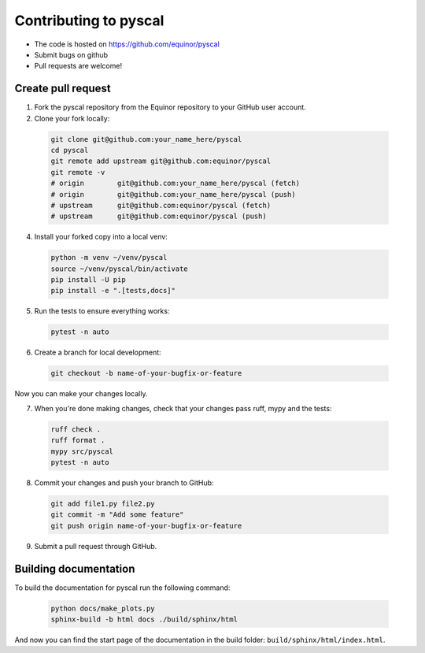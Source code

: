 Contributing to pyscal
=========================

* The code is hosted on https://github.com/equinor/pyscal
* Submit bugs on github
* Pull requests are welcome!


Create pull request
-------------------

1. Fork the pyscal repository from the Equinor repository to your GitHub
   user account.

2. Clone your fork locally:
  
  .. code-block:: bash
  
        git clone git@github.com:your_name_here/pyscal
        cd pyscal
        git remote add upstream git@github.com:equinor/pyscal
        git remote -v
        # origin	git@github.com:your_name_here/pyscal (fetch)
        # origin	git@github.com:your_name_here/pyscal (push)
        # upstream	git@github.com:equinor/pyscal (fetch)
        # upstream	git@github.com:equinor/pyscal (push)

4. Install your forked copy into a local venv:

  .. code-block:: bash
  
        python -m venv ~/venv/pyscal
        source ~/venv/pyscal/bin/activate
        pip install -U pip
        pip install -e ".[tests,docs]"
  
5. Run the tests to ensure everything works:

  .. code-block:: bash
  
        pytest -n auto

6. Create a branch for local development:

  .. code-block:: bash
  
        git checkout -b name-of-your-bugfix-or-feature
  
Now you can make your changes locally.

7. When you're done making changes, check that your changes pass ruff, mypy and the
   tests:

  .. code-block:: bash
  
        ruff check .
        ruff format .
        mypy src/pyscal
        pytest -n auto
  
8. Commit your changes and push your branch to GitHub:

  .. code-block:: bash
  
        git add file1.py file2.py
        git commit -m "Add some feature"
        git push origin name-of-your-bugfix-or-feature

9. Submit a pull request through GitHub.


Building documentation
----------------------

To build the documentation for pyscal run the following command:

  .. code-block:: bash

        python docs/make_plots.py
        sphinx-build -b html docs ./build/sphinx/html

And now you can find the start page of the documentation in the
build folder: ``build/sphinx/html/index.html``.
